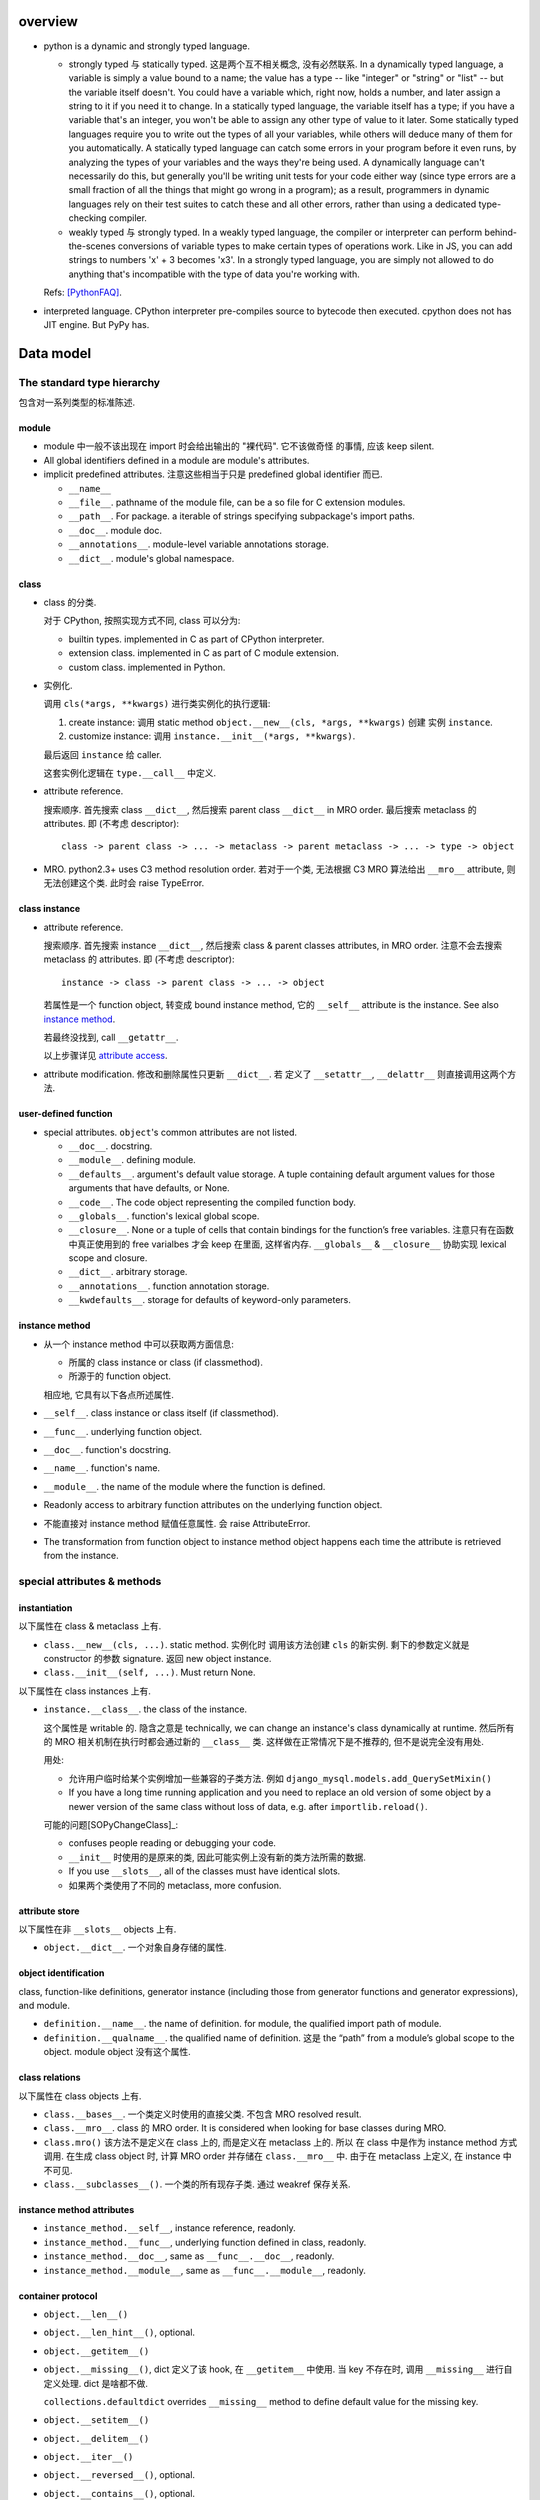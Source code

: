 overview
========
- python is a dynamic and strongly typed language.

  * strongly typed 与 statically typed. 这是两个互不相关概念, 没有必然联系.
    In a dynamically typed language, a variable is simply a value bound to a
    name; the value has a type -- like "integer" or "string" or "list" -- but
    the variable itself doesn't. You could have a variable which, right now,
    holds a number, and later assign a string to it if you need it to change.
    In a statically typed language, the variable itself has a type; if you have
    a variable that's an integer, you won't be able to assign any other type of
    value to it later. Some statically typed languages require you to write out
    the types of all your variables, while others will deduce many of them for
    you automatically. A statically typed language can catch some errors in
    your program before it even runs, by analyzing the types of your variables
    and the ways they're being used. A dynamically language can't necessarily
    do this, but generally you'll be writing unit tests for your code either
    way (since type errors are a small fraction of all the things that might go
    wrong in a program); as a result, programmers in dynamic languages rely on
    their test suites to catch these and all other errors, rather than using a
    dedicated type-checking compiler.

  * weakly typed 与 strongly typed. In a weakly typed language, the compiler or
    interpreter can perform behind-the-scenes conversions of variable types to
    make certain types of operations work. Like in JS, you can add strings to
    numbers 'x' + 3 becomes 'x3'. In a strongly typed language, you are simply
    not allowed to do anything that's incompatible with the type of data you're
    working with.

  Refs: [PythonFAQ]_.

- interpreted language. CPython interpreter pre-compiles source to bytecode
  then executed. cpython does not has JIT engine. But PyPy has.

Data model
==========

The standard type hierarchy
---------------------------
包含对一系列类型的标准陈述.

module
^^^^^^

- module 中一般不该出现在 import 时会给出输出的 "裸代码". 它不该做奇怪
  的事情, 应该 keep silent.

- All global identifiers defined in a module are module's attributes.

- implicit predefined attributes. 注意这些相当于只是 predefined global
  identifier 而已.

  * ``__name__``

  * ``__file__``. pathname of the module file, can be a so file for C
    extension modules.

  * ``__path__``. For package. a iterable of strings specifying subpackage's
    import paths.

  * ``__doc__``. module doc.

  * ``__annotations__``. module-level variable annotations storage.

  * ``__dict__``. module's global namespace.

class
^^^^^
- class 的分类.
  
  对于 CPython, 按照实现方式不同, class 可以分为:

  * builtin types. implemented in C as part of CPython interpreter.

  * extension class. implemented in C as part of C module extension.

  * custom class. implemented in Python.

- 实例化.

  调用 ``cls(*args, **kwargs)`` 进行类实例化的执行逻辑:

  1. create instance:
     调用 static method ``object.__new__(cls, *args, **kwargs)`` 创建
     实例 ``instance``.

  2. customize instance:
     调用 ``instance.__init__(*args, **kwargs)``.

  最后返回 ``instance`` 给 caller.

  这套实例化逻辑在 ``type.__call__`` 中定义.

- attribute reference.

  搜索顺序. 首先搜索 class ``__dict__``, 然后搜索 parent class ``__dict__``
  in MRO order. 最后搜索 metaclass 的 attributes.
  即 (不考虑 descriptor)::

    class -> parent class -> ... -> metaclass -> parent metaclass -> ... -> type -> object

- MRO. python2.3+ uses C3 method resolution order. 若对于一个类, 无法根据 C3 MRO
  算法给出 ``__mro__`` attribute, 则无法创建这个类. 此时会 raise TypeError.

class instance
^^^^^^^^^^^^^^

* attribute reference.
  
  搜索顺序. 首先搜索 instance ``__dict__``, 然后搜索 class & parent
  classes attributes, in MRO order. 注意不会去搜索 metaclass 的 attributes.
  即 (不考虑 descriptor)::

    instance -> class -> parent class -> ... -> object

  若属性是一个 function object, 转变成 bound instance method, 它的
  ``__self__`` attribute is the instance. See also `instance method`_.

  若最终没找到, call ``__getattr__``.

  以上步骤详见 `attribute access`_.

* attribute modification. 修改和删除属性只更新 ``__dict__``. 若
  定义了 ``__setattr__``, ``__delattr__`` 则直接调用这两个方法.

user-defined function
^^^^^^^^^^^^^^^^^^^^^

- special attributes. ``object``'s common attributes are not listed.

  * ``__doc__``. docstring.

  * ``__module__``. defining module.

  * ``__defaults__``. argument's default value storage. A tuple containing
    default argument values for those arguments that have defaults, or None.

  * ``__code__``. The code object representing the compiled function body.

  * ``__globals__``. function's lexical global scope.

  * ``__closure__``. None or a tuple of cells that contain bindings for the
    function’s free variables. 注意只有在函数中真正使用到的 free varialbes
    才会 keep 在里面, 这样省内存. ``__globals__`` & ``__closure__`` 协助实现
    lexical scope and closure.

  * ``__dict__``. arbitrary storage.

  * ``__annotations__``. function annotation storage.

  * ``__kwdefaults__``. storage for defaults of keyword-only parameters.

instance method
^^^^^^^^^^^^^^^
- 从一个 instance method 中可以获取两方面信息:

  * 所属的 class instance or class (if classmethod).

  * 所源于的 function object.

  相应地, 它具有以下各点所述属性.

- ``__self__``. class instance or class itself (if classmethod).

- ``__func__``. underlying function object.

- ``__doc__``. function's docstring.

- ``__name__``. function's name.

- ``__module__``. the name of the module where the function is defined.

- Readonly access to arbitrary function attributes on the underlying function
  object.

- 不能直接对 instance method 赋值任意属性. 会 raise AttributeError.

- The transformation from function object to instance method object happens
  each time the attribute is retrieved from the instance.

special attributes & methods
----------------------------

instantiation
^^^^^^^^^^^^^
以下属性在 class & metaclass 上有.

- ``class.__new__(cls, ...)``. static method. 实例化时
  调用该方法创建 ``cls`` 的新实例. 剩下的参数定义就是 constructor 的参数
  signature. 返回 new object instance.

- ``class.__init__(self, ...)``. Must return None.

以下属性在 class instances 上有.

- ``instance.__class__``. the class of the instance.
  
  这个属性是 writable 的. 隐含之意是 technically, we can change an instance's
  class dynamically at runtime. 然后所有的 MRO 相关机制在执行时都会通过新的
  ``__class__`` 类. 这样做在正常情况下是不推荐的, 但不是说完全没有用处.

  用处:

  * 允许用户临时给某个实例增加一些兼容的子类方法. 例如
    ``django_mysql.models.add_QuerySetMixin()``

  * If you have a long time running application and you need to replace an old
    version of some object by a newer version of the same class without loss of
    data, e.g. after ``importlib.reload()``.

  可能的问题[SOPyChangeClass]_:

  * confuses people reading or debugging your code.

  * ``__init__`` 时使用的是原来的类, 因此可能实例上没有新的类方法所需的数据.

  * If you use ``__slots__``, all of the classes must have identical slots.

  * 如果两个类使用了不同的 metaclass, more confusion.


attribute store
^^^^^^^^^^^^^^^
以下属性在非 ``__slots__`` objects 上有.

- ``object.__dict__``. 一个对象自身存储的属性.

object identification
^^^^^^^^^^^^^^^^^^^^^

class, function-like definitions, generator instance (including those from
generator functions and generator expressions), and module.

- ``definition.__name__``. the name of definition. for module, the qualified
  import path of module.

- ``definition.__qualname__``. the qualified name of definition.
  这是 the “path” from a module’s global scope to the object. module object
  没有这个属性.

class relations
^^^^^^^^^^^^^^^
以下属性在 class objects 上有.

- ``class.__bases__``. 一个类定义时使用的直接父类. 不包含 MRO resolved result.

- ``class.__mro__``. class 的 MRO order. It is considered when looking for base
  classes during MRO.

- ``class.mro()`` 该方法不是定义在 class 上的, 而是定义在 metaclass 上的. 所以
  在 class 中是作为 instance method 方式调用. 在生成 class object 时, 计算
  MRO order 并存储在 ``class.__mro__`` 中. 由于在 metaclass 上定义, 在 instance
  中不可见.

- ``class.__subclasses__()``. 一个类的所有现存子类. 通过 weakref 保存关系.

instance method attributes
^^^^^^^^^^^^^^^^^^^^^^^^^^

- ``instance_method.__self__``, instance reference, readonly.

- ``instance_method.__func__``, underlying function defined in class, readonly.

- ``instance_method.__doc__``, same as ``__func__.__doc__``, readonly.

- ``instance_method.__module__``, same as ``__func__.__module__``, readonly.

container protocol
^^^^^^^^^^^^^^^^^^

- ``object.__len__()``

- ``object.__len_hint__()``, optional.

- ``object.__getitem__()``

- ``object.__missing__()``, dict 定义了该 hook, 在 ``__getitem__`` 中使用.
  当 key 不存在时, 调用 ``__missing__`` 进行自定义处理. dict 是啥都不做.

  ``collections.defaultdict`` overrides ``__missing__`` method to define
  default value for the missing key.

- ``object.__setitem__()``

- ``object.__delitem__()``

- ``object.__iter__()``

- ``object.__reversed__()``, optional.

- ``object.__contains__()``, optional.

make it callable
^^^^^^^^^^^^^^^^

- ``object.__call__(self, ...)``. make an object callable. Anything that
  is supposed to be callable needs to define this method.

attribute access
^^^^^^^^^^^^^^^^

- ``object.__getattribute__(self, name)``. 负责一个对象上的所有属性访问.
  In order to avoid infinite recursion in this method, its implementation
  should always call the base class method with the same name to access any
  attributes it needs.

  ``object`` base class 实现了基础的 ``__getattribute__``, 即默认情况下, 所有
  ``instance.attr`` 使用以下属性访问逻辑:

  1. 尝试 data descriptor. 若有, 调用::

       descriptor.__get__(self, instance, type(instance))

  2. 尝试 instance attribute (``__dict__``). 若有, 直接返回.

  3. 尝试 non-data descriptor 和 class attribute. 若存在, 
      
     * 对于 non-data descriptor, 调用::

         descriptor.__get__(self, instance, type(instance))

       注意 class 中定义的函数本质上就是 non-data descriptor. 访问 method
       function 时 ``__get__`` 给出一个 bound method.

     * 对于 class attribute, 直接返回.

  4. 若以上全败, 调用 ``__getattr__``. 对这一点应用的一个例子是
     ``pymongo.MongoClient``.

  5. raise AttributeError.

  ``type.__getattribute__`` 适用于所有 ``class.attr`` 的访问. 它在此基础上,
  对第二步做了修改:

  2. 尝试 instance (此时是 class object) 以及它的所有基类的 ``__dict__``. 若有,
     且是 descriptor, 调用::

       descriptor.__get__(self, None, class)

     若不是 descriptor, 直接返回.

  ``super.__getattribute__`` 对 super object 的属性访问也不同于 object 基类的实现.
  它实现了 super object 的属性访问逻辑, 对于 ``super(B, type_or_object_or_none)``

  1. 从 ``B.__mro__`` B 后面一个类开始, 尝试 descriptor 和 class attribute.
     若是 descriptor, 调用::

       descriptor.__get__(type_or_object_or_none, B)

     若不是 descriptor, 直接返回.

  由于 ``__getattribute__`` 完全决定属性访问, 并且具有以上复杂的逻辑, 所以
  subclass/submetaclass 一般不该完全自定义该方法, 而是在调用父类的方法基础上
  进行适当的自定义.

stringify and formating
^^^^^^^^^^^^^^^^^^^^^^^

- ``object.__str__``

- ``object.__bytes__``

- ``object.__repr__``

- ``object.__format__(self, format_spec)``. used by ``format()``, ``str.format()``
  formatted string literal. 当 object 作为被 format 的对象时使用. `format_spec`
  是与该对象对应的 ``{:spec}`` 部分. 该方法根据 format spec 进行格式化, 输出恰当
  的 string 形式. most classes will either delegate formatting to one of the
  built-in types, or use a similar formatting option syntax.

  object 的默认 ``__format__`` 实现只接受 ``""``, 并输出 ``__str__`` 形式.
  对任何 non-empty string, raise TypeError.

context manager protocol
------------------------
A context manager manages some "context". They usually do some setup work
before code entering its enclosed cotext; then do some cleanup work after
code exiting from the context.

使用 context manager 的意义在于省事. 它自动保证所需资源和环境等的获取和释放,
而不用在业务逻辑代码周围添加 explict ``try...finally`` block 等. 使得代码更
清晰.

context manager 和 decorator 的关系和区别.

* context manager 适用于当我们需要把某一操作置于一个特定的 context 下, 并封装有
  方便的建立 context 和消除 context 的操作. 注意重点是操作, context manager
  只是一个方便的工具, 为这个操作提供 context 服务.

* decorator 比 context manager 涵盖的范围宽泛许多. 它 decorate 下面的操作 (class/
  function), 而这种含义的附加和修改不局限于 "prepare-cleanup" 的 context manager
  使用场景, 而是任何的含义附加以及操纵. 简单的可以是 `classmethod` 等基本的含义
  微调, 复杂的可以是将一定的操作 attach 至某个更大的完整的框架, 例如 `Flask.route`,
  `unittest.skipIf`.

``contextlib`` 提供了很多有助于利用 context manager 的工具. See also:
`contextlib <contextlib.rst>`_.

API
^^^
- ``object.__enter__(self)``. 在 ``with obj [as a]:`` statement 中, 进入
  context 时, call ``obj.__enter__`` to setup context. 若 ``as a`` clause
  is present, ``__enter__()``'s return value is assigned to it, whatever it is.

- ``object.__exit__(self, exc_type, exc_value, exc_tb)``.
  退出 context 时, call ``__exit__`` to cleanup context. If exception is raised
  in the context, its info will be passed in as arguments, otherwise they're
  None.
  
  该方法的返回值决定 cpython 是否会 suppress exception. Truthy value
  means to suppress, falsy value otherwise. 因此 cleanup 逻辑说了算.
  建议返回值只使用 True/False/None (implicitly).
  (一般情况下 cleanup logic 没有 suppress 的意愿, 而是直接写上 cleanup 逻辑,
  这样返回的是 None. 这是很自然的方式.)

  Exceptions that occur during execution of this method will replace any
  exception that occurred in the context.

  The exception passed in should never be reraised explicitly, it's caller's
  responsibility.

common context managers
^^^^^^^^^^^^^^^^^^^^^^^
- io objects, file-like objects, auto-close on finish, like ``TextIOWrapper``.

- lock objects. automatic acquiring/releasing lock.

- connection objects. auto-close on finish, like ``pymongo.MongoClient``.
  auto-commit on finish. like ``MySQLdb.connections.Connection``.

descriptor protocol
-------------------
Descriptors are a powerful, general purpose protocol. They are the mechanism
behind properties, methods, static methods, class methods, and super(). They
are used throughout Python itself to implement the new style classes introduced
in version 2.2. Descriptors simplify the underlying C-code and offer a flexible
set of new tools for everyday Python programs.

一个 descriptor 实例作为类的成员时, 才能发挥它的作用. 当通过不同的方式 (从 owner
class 访问, 从 instance of owner class 访问, 直接访问), 进行不同的操作 (get, set,
delete) 时, 表现为不同的行为.

descriptor 的这种设计, 让它非常适合封装具有适应性的逻辑, 即以不同的方式访问, 执行
不同的逻辑.

the mechanism for descriptors is embedded in the ``__getattribute__()`` methods
for ``object``, ``type``, and ``super()``.

descriptor class definition
^^^^^^^^^^^^^^^^^^^^^^^^^^^

- ``descriptor.__get__(self, instance, owner)``. ``obj.descr`` 获取时调用.
  当 obj 为 instance of owner class 时, ``instance = obj``, ``owner = type(obj)``;
  当 obj 为 owner class 时, ``instance = None``, ``owner = obj``.

- ``descriptor.__set__(self, instance, value)``. ``obj.descr = ...`` 赋值时
  调用. 对 descriptor 赋值只能在 instance of owner class 中生效.

- ``descriptor.__delete__(self, instance)``. ``del obj.descr`` 删除时调用.
  删除 descriptor 只能在 instance of owner class 中生效.

定义以上任意方法, 则 class 成为 descriptor.

分类和调用优先级
^^^^^^^^^^^^^^^^
- data descriptor: 定义 ``__get__`` 和 ``__set__``. 若定义 readonly descriptor,
  让 ``__set__`` raise AttributeError 即可.
  
- non-data descriptor: 只定义 ``__get__``.

typical use cases
^^^^^^^^^^^^^^^^^

- property: properties are data descriptors.

- function: all functions are non-data descriptors which return bound methods
  when they are invoked from an object.

  bound method 是在 instance 上访问时才从 ``__get__`` 中生成的. 每次访问都会
  生成一个全新的 bound method 实例 (内存地址不同). 在它上面添加了 ``__self__``
  ``__func__`` ``__class__`` 等属性.

- static method, class method.

class creation
--------------
- class definition block 与动态使用 ``metaclass(name, bases, namespace)``
  创建 class 本质相同.

  .. code:: python

    class A:

        x = 1

        def a(self):
            pass

    A = type("A", (object,), {'x': 1, 'a': a})

- 默认的 metaclass 是 ``type()``.

class creation procedure
^^^^^^^^^^^^^^^^^^^^^^^^
- 确定 metaclass.
  The appropriate metaclass for a class definition is determined as follows:

  * if no bases and no explicit metaclass are given, then type() is used

  * if an explicit metaclass is given and it is not an instance of type(),
    then it is used directly as the metaclass

  * if an instance of type() is given as the explicit metaclass, or bases
    are defined, then the most derived metaclass is used

  The most derived metaclass is selected from the explicitly specified metaclass
  (if any) and the metaclasses (i.e. type(cls)) of all specified base classes.
  **The most derived metaclass is one which is a subtype of all of these candidate
  metaclasses. If none of the candidate metaclasses meets that criterion, then
  the class definition will fail with TypeError.**

  例如, 以下代码会失败:

  .. code:: python

    class MetaA(type): pass
    class MetaB(type): pass

    class A(metaclass=MetaA): pass
    class B(metaclass=MetaB): pass

    class C(A, B): pass # TypeError!!!!!

  创建并使用 MetaA 和 MetaB 的共同子类 MetaC 则可以解决这个问题:

  .. code:: python

    class MetaC(MetaA, MetaB): pass

    class C(A, B, metaclass=MetaC): pass

- 调用 ``metaclass.__prepare__`` class method 准备 class namespace (pre-populate
  it), 返回 namespace.

- Execute class body in the created namespace.

- 执行 ``name = metaclass(name, bases, namespace, **kwargs)`` 创建 class object.
  这实际上就是按照正常的实例化流程进行 (metaclass 仍然是 object 的子类, 遵从
  实例化步骤). 调用:

  * ``metaclass.__new__``, 创建 class object.

  * ``cls.__init__`` (instance method, 此时 instance 为 class), customize class
    object.

  若任意 method 中包含 ``super``, 过程中创建 implicit ``__class__`` reference,
  指向创建的 class object. 这用于 argumentless ``super()``.

metaclass
^^^^^^^^^
指定自定义的 metaclass. 定义 class 时, 在 definition line 中, 使用
``metaclass`` keyword argument 指定 metaclass, 其他 kwargs 则传入
后续一系列流程中.

metaclass 和 class 的关系与 class 和 instance 的关系是类似的.

在 metaclass 定义中, 它的 instance 就是 class, 因此, metaclass 的
instance method 定义第一个参数是 ``cls``, class method 的第一个
参数是 ``metaclass``.

注意 metaclass 仍然是 object 的子类. 遵从一般的逻辑.

methods.

- ``metaclass.__prepare__(metaclass, name, bases, **kwargs)``.
  这是一个 class method. 定义时需要使用 classmethod decorator.
  在上述的 prepare class body namespace 步骤中调用, 返回一个准备好的
  namespace. 返回的应该是一个 MutableMapping instance, e.g. dict,
  OrderedDict. By default, class namespace is initialised as an empty ordered
  mapping.

  注意这个 classmethod 是在调用 ``name = metaclass(...)`` 之前执行的, 其输出
  作为 ``metaclass()`` call 中的 namespace 参数值. 因此, ``__prepare__``
  应定义在 ``__new__`` 的前面.

- ``metaclass.__new__(metaclass, name, bases, namespace, **kwargs)``. 
  本质上是 override ``object.__new__`` classmethod. 不同的是, 在 metaclass
  语境下, 第一个参数是现在变成了 metaclass. 后面三个 positionals 形式和意义
  是固定的. 使用 ``metaclass(...)`` 手动提供或使用 class definition statement
  由解释器自动添加. kwargs 是在 class definition line 上指定的.

Expressions
===========

Atoms
-----

- General comprehension syntax. list, set, dict's comprehension and generator
  expression use a common inline for-loop (with filtering) syntax.

  scope rule. 与一般的 for loop 不同, comprehension 中的 loop variable is scoped
  inside the expression itself, whereas for loop does not build a scope (python
  does not have block scope).

tuple, list, set, dict's display
^^^^^^^^^^^^^^^^^^^^^^^^^^^^^^^^

literal display form
""""""""""""""""""""
- tuple, list, set use a common display form: a list of ``star_item``::

    starred_list  ::=  starred_item ( "," starred_item )* [","]

  * each ``stared_item`` is an expression or an iterable unpacking
    operation.

  * iterable unpacking: The iterable is expanded into a sequence of items,
    which are included in the new tuple, list, or set, at the site of the
    unpacking.

  * The trailing comma is only required when creating a tuple singleton.

  examples::

    (1,)
    {*(1,2,3), 3, 4, *{"a":1, "b":2}, 5, 6,}

- dict display form: a list of ``key_datum``::

    key_datum_list  ::=  key_datum ("," key_datum)* [","]

  * each ``key_datum`` is a ``key: value`` pair, or a mapping unpacking.

  * mapping unpacking: The mapping's key-value pairs are expanded and
    added to the new dict.

  examples::

    {}
    {"a":1, **dict(a=1, b=2), "c": 3, **OrderedDict(c=3, d=4),}

comprehension form
""""""""""""""""""

generator expression
^^^^^^^^^^^^^^^^^^^^
- comprehension.

Primaries
---------

Subscriptions & slicing
^^^^^^^^^^^^^^^^^^^^^^^

- subscription
  
  BNF::

    subscription ::= primary "[" expression_list "]"

- slicing
  
  BNF::

    slicing      ::=  primary "[" slice_list "]"
    slice_list   ::=  slice_item ("," slice_item)* [","]
    slice_item   ::=  expression | proper_slice
    proper_slice ::=  [lower_bound] ":" [upper_bound] [ ":" [stride] ]
    lower_bound  ::=  expression
    upper_bound  ::=  expression
    stride       ::=  expression
  
  这是最一般化最广义的 slicing expression 定义. 它是 subscription 的
  generalization. 即: 在 slicing syntax 中, 当 slice_list 中 的每一项 slice_item
  都不包含 proper_slice 的时候, 就是 subscription. 用人话 说, 就是当 ``[a,b,c]``
  中没有 ``:`` 出现时, 就认为是 subscription, 否则就是 slicing.

  当 slice_list 中包含 ``,`` 时, key 是 tuple.
  当 slice_list 中包含 proper_slice 时, proper_slice 部分转化为 slice object.

  e.g.::

    p[1,2,] => p[(1,2)]
    p[1,2:,] => p[(1, slice(2, None, None))]
    p[::2] => p[slice(None, None, 2)]

slicing (包含 subscription) 是通过 ``__getitem__`` 实现.

Statements
==========

assignment statements
---------------------
以下 DNF 有所简化.

::

  assignment_stmt ::= (target_list "=")+ expression_list
  target_list ::= target ("," target)* [","]
  target ::= identifier
             | "(" [target_list] ")"
             | "[" [target_list] "]"
             | attributeref
             | subscription
             | slicing
             | "*" target

about target list
^^^^^^^^^^^^^^^^^
- An assignment statement evaluates the expression list and and assigns the
  single resulting object to each of the target lists, from left to right.

- 一个 assignment 如何去给 LHS 赋值, 取决于 LHS 的形式.

  * 当 LHS 是一个 target list, 则需要对 RHS 进行 iterable unpacking.

  * 当 LHS 是一个 single target, 则 RHS 是整体赋值给 LHS.

- 注意到 DNF 中, target list 是递归定义的. 以下详述 target list 的可能形式.

  * target list 可以是 surrounded by ``()``, ``[]`` 或者裸的.  但是注意, ``()``
    中包含单个 target 时, 服从 tuple 的书写规则.  即 ``(x) = [1]`` 不会认为是
    target list, ``()`` 是括号, 自动去掉. 该赋值 LHS 是单层的 single target.
    ``(x,) = [1]`` 才是 target list, 对 RHS unpacking.

  * target list 可以是单层或多层的. 对于多层的, 则自然需要 ``()`` or ``[]``
    进行界限划分.

  * 对某一层, 最多只能有一个 ``*target`` 形式的 target.
    (否则无法确定性地分配剩余元素.) 该 target 可以出现在该层的任意位置.

  * 对于某一层, RHS unpacking 后的元素个数必须大于等于 target list 中除了
    starred target 以外的 target 个数. 若没有多余的元素可分配, starred target
    分配到的元素列表为空.

  * ``*target`` starred target 本身仍可以是一个下一层的 target list.

  * 赋值时, 除了 starred target 之外, 对于每一层的一个 target, 对应于 RHS
    相应的层 unpacking 后的一个元素, 无论这个 target 本身是否又是一个下一层的
    target list. 即使是下一层的 target list, 在本层也只对应于一个元素.

  * 对于 starred target, 接受本层的所有剩余的无法分配的元素.

  * 注意理论上 ``()`` ``[]`` 里面的 target list 可以为空, 此时在 RHS
    的对应位置上元素进行 unpacking 后结果也要为空.::

      () = []
      a, () = 1, ()

- 神经病示例.

  .. code:: python

    a, b, *(c, *[d, *(e, *f), g], h), i, j, (), l = *range(20), [], 20
    a, b, *(c, *[d, *(e, *()), f], g), h, i, (), j = *range(9), [], 9

about attributeref
^^^^^^^^^^^^^^^^^^
- If a target is attributeref, LHS 一定是对 instance attribute 的 set 操作,
  右侧则可以是对 class or instance attribute 的 get 操作.::

    class Cls:
        x = 3
    inst = Cls()
    inst.x = inst.x + 1   # writes inst.x as 4 leaving Cls.x as 3

about slicing
^^^^^^^^^^^^^
- If a target is a slicing, (for builtin sequence types) the assigned object
  should also be a sequence object. Then the sequence object is asked to
  replace the slice with the items of the assigned sequence. The length of the
  slice may be different from the length of the assigned sequence, thus
  changing the length of the target sequence, if the target sequence allows it.

about evaluation order
^^^^^^^^^^^^^^^^^^^^^^
- LHS & RHS 的运算顺序: RHS 部分先计算完毕, 然后对 LHS target list 进行赋值.

  因此, 以下是成立的::

    a, b = b, a # swap a and b

- LHS target list 的运算顺序: target list 中, 各 targets 按从左至右的顺序赋值.

  例如::

    x = [1, 0]
    i = 0
    i, x[i] = x[i], i
    print(x) # [1, 0]
    
import statement
----------------

with statement
--------------
::

  with expression [as target] [, expression [as target]]+ : suite

注意若 expression 生成的 context manager 仅仅是为了 setup/cleanup context,
并无 binding 需要, 没必要使用 binding to ``as`` target. 这也为一些情况下,
context manager 的重用提供支持. 例如 RDBMS connection object 可以多次
BEGIN/COMMIT/ROLLBACK.

exception handling
------------------

raise statement
^^^^^^^^^^^^^^^
::

  raise [<exception> [from <original-exc>|None]]

- Exception's context. When raising an exception in an ``except`` or
  ``finally`` clause ``__context__`` is automatically set to the last exception
  caught.

- Exception's cause. When raising a new exception in an ``except`` or
  ``finally`` clause, an exception that caused the raising exception can be
  supplied by ``from exc`` syntax. The causing exception will be set as
  ``__cause__`` attribute of raising exception, and ``__suppress_context__``
  will be set to True automatically.

- When exception is just instantiated, its ``__traceback__``, ``__cause__``,
  ``__context__`` 还都是 None (因为在实例化处本来就没有这些). 只有 raise 之后,
  解释器才会根据执行环境设置这三个属性.

- When traceback is printed,

  * ``__cause__`` is shown when it's not None, with indication::
   
      During handling of the above exception, another exception occurred.

  * ``__context__`` is shown if ``__cause__`` is not None. Otherwise it's shown
    with indication::

      The above exception was the direct cause of the following exception.

  * ``raise ... from None`` can be used to suppress context exception.
    
  * In other words, 如果有 cause, 不会显示 context; 如果没有 cause
    但是有 context, 会显示 context.

  * the exception itself is always shown after any chained exceptions are
    printed.

try statement
^^^^^^^^^^^^^

- A bare except clause matches ``BaseException``::

    try:
        pass
    except:
        pass
    # equivalent to
    try:
        pass
    except BaseException:
        pass
 
  which is a very bad practice.

- 何时该创建各种 exception class 并在出错时 raise 出来, 何时该只返回操作的
  true/false 结果?

  如果是错误、异常情况, 则 raise exception;
  如果是对命题是否成立的条件判断, 则给出 boolean result.

  两者是不同的情况. 然而, 两个情况可能存在相互嵌套. 例如, 通过条件判断是否通过来决定
  是否 raise exception; 通过是否 raise exception 来决定条件判断是否通过.

function definitions
--------------------

- 避免使用递归逻辑. 这是因为 Python 中没有对 tail recursion 进行优化. 所以递归调用
  都是实实在在地叠加 stack. 如果可能递归次数很多, 很快会触及 ``sys.getrecursionlimit()``
  的上限, 导致 ``RecursionError``.
   
  解决办法:
  
  * 将递归逻辑转变成循环逻辑来实现.

  * 使用一个修改的 Y combinator 将递归算法转变成非递归算法[SOPyRecur]_, 将运算结果以
    函数返回, 再循环 unwrap 每层函数. See also tco module[TCO]_.


class definitions
-----------------

- 什么时候应该规定使用 factory function 来获取类实例, 什么时候不需要这层封装
  只简单地对类进行实例化就行?

  factory function 相对于类的 constructor, 其根本特点是可以对返回实例的逻辑进行
  自定义, 而 constructor 简单地每次调用生成一个新实例. 例如, 使用 factory function
  可以做到:

  * 条件性生成新实例, 例如依据 identifier 存储实例, match 时只返回原来生成的实例.

    何时需要考虑条件性生成新实例呢? 当实例应该具有某种全局存在性质, 而不是某个
    其他类的实例的属性, 或者局限于某个范围. 例如 Logger 就应该是全局的, 不属于某个
    类, 对于一个 module 而言应该唯一, 因此以 module.__name__ 作为标识符来条件性
    生成新实例. 相应地, 数据库连接等 client object (例如 MongoClient) 往往不需要
    全局存在, 而是作为某个其他类对象的一部分, 在该类对象生成时创建连接状态, 析构
    时消除状态.

  * 需要对实例进行额外的修改, 且这些修改在逻辑上不是该类的一部分.

assertion statement
-------------------
::

  assert expression1[, expression2]

- 用于任何需要进行中断式声明判断的情况, 而不是正常程序逻辑的条件判断. 例如,

  * 单元测试.

  * debug code 部分.

- expression1 is used in boolean context (as test), expression2 if present is
  argument of ``AssertionError``.

- Assertions is run under normal interpreter invocation, and skipped if
  interpreter is run with optimization (``__debug__ == False``).

iterable and mapping unpacking
==============================

- builtin types 的 unpacking 似乎是直接访问内部存储的. 而不会访问 python-level
  的 iterable/mapping protocol 各个方法.

iteration, generation and asynchronous programming
==================================================

generator function
------------------

- Generator function 的重要意义在于两点:
  
  * 简化对 iterable protocol 的实现流程. 手动构建 iterable 需要处理:
  
    - 构建含 ``__iter__`` 方法的 iterable 类
     
    - 构建包含 ``__next__`` 方法的 iterator 返回值
     
    - 手动维持 iterator 内部状态.

    这些麻烦通过 generator function (yield) & interpreter magic 可以方便地解决.

    注意, generator function is not inherently more CPU/memory efficient than
    manually defined iterables, when generating a large sequence of values.
    无论是 generator 还是 iterator, 写好了都可以高效, 也都可以低效.

  * 为基于 async/await 的单线程异步编程范式提供基础. (注意 generator or async/await
    等高级语言机制并不是实现单线程异步的必要条件, 但是会很方便, 通过 event 机制同样
    可以做到.)

- 基于 generator function + promises 已经可以实现比较方便的单线程异步编程, 但
  async/await 将它升华成了语言 builtin 的一种范式. 通过提供语言层的基础性支持,
  无需手动实现 所需机制, 从而更统一 (所有人用一样的实现) 更高效 (在解释器中去优化,
  在 C/C++ 层优化).

generator
---------
- generator workflow.
  
  When generator function is called, a generator iterator is generated. 这个
  iterator 封装了 generator function body 编译后的等价逻辑.

  generator 的抽象执行逻辑:
  
  * 调用 ``__next__``, ``send()``, ``throw()`` 等方法, generator 开始执行.

  * 到 yield 后, 返回至 caller, 并给出 yield 值.

  * caller 再次调用上述控制方法, 进入 generator context, 从 yield 处继续执行.

  * generator function 结束时, raise ``StopIteration(<retval>)``, 结束 generator
    执行.

  这种 execution context 和控制权的交替执行, 是逻辑上的描述. 在内存中并不存在一个保留的
  generator function stack, 也不能让执行流在两个 stack 之间交替. 它本质上是解释器根据
  编译 generator function body 结构, 生成了一个等价的 iterator, 它来维持 generator 的
  内部状态.

- A generator object is both an iterator and iterable.
  Its ``__iter__`` method simply returns itself.

async, await
------------
- async/await 机制提供了 builtin 的完整的单线程异步编程的解决方案. 避免了通过 generator
  + promises, 甚至是更基础的机制 (e.g., event + callback) 去手动实现单线程异步所缺失的部分.

built-in exception hierarchy
============================
::

  BaseException
   +-- SystemExit
   +-- KeyboardInterrupt
   +-- GeneratorExit
   +-- Exception
        +-- StopIteration
        +-- StopAsyncIteration
        +-- ArithmeticError
        |    +-- FloatingPointError
        |    +-- OverflowError
        |    +-- ZeroDivisionError
        +-- AssertionError
        +-- AttributeError
        +-- BufferError
        +-- EOFError
        +-- ImportError
        |    +-- ModuleNotFoundError
        +-- LookupError
        |    +-- IndexError
        |    +-- KeyError
        +-- MemoryError
        +-- NameError
        |    +-- UnboundLocalError
        +-- OSError
        |    +-- BlockingIOError
        |    +-- ChildProcessError
        |    +-- ConnectionError
        |    |    +-- BrokenPipeError
        |    |    +-- ConnectionAbortedError
        |    |    +-- ConnectionRefusedError
        |    |    +-- ConnectionResetError
        |    +-- FileExistsError
        |    +-- FileNotFoundError
        |    +-- InterruptedError
        |    +-- IsADirectoryError
        |    +-- NotADirectoryError
        |    +-- PermissionError
        |    +-- ProcessLookupError
        |    +-- TimeoutError
        +-- ReferenceError
        +-- RuntimeError
        |    +-- NotImplementedError
        |    +-- RecursionError
        +-- SyntaxError
        |    +-- IndentationError
        |         +-- TabError
        +-- SystemError
        +-- TypeError
        +-- ValueError
        |    +-- UnicodeError
        |         +-- UnicodeDecodeError
        |         +-- UnicodeEncodeError
        |         +-- UnicodeTranslateError
        +-- Warning
             +-- DeprecationWarning
             +-- PendingDeprecationWarning
             +-- RuntimeWarning
             +-- SyntaxWarning
             +-- UserWarning
             +-- FutureWarning
             +-- ImportWarning
             +-- UnicodeWarning
             +-- BytesWarning
             +-- ResourceWarning

BaseException
-------------

attributes.

- ``args``. constructor arguments.

methods.

- ``with_traceback(tb)``. raise exception with new ``__traceback__``.

- ``__str__()``. By default, exception's string form is ``repr()`` of
  its ``args`` attribute.

LookupError
-----------
- When both IndexError and KeyError are expected, LookupError should be used
  instead.

ImportError
-----------
- 包含两种情况:

  * a module can not be loaded.
    
    - For a more specific error where a module can not be found,
      ModuleNotFoundError subclass is raised.

  * a name in a module can not be loaded.

OSError
-------
For a syscall returning a system-related error.

constructor:

- ``OSError(errno, strerror, [filename [, winerror [, filename2]]])``.
  The constructor often actually returns a subclass of OSError, depending on
  ``errno``. This behavior is not inherited by subclasses.

attributes.

- ``errno``. C errno.

- ``strerror``. C strerror().

- ``filename``, ``filename2``. For exceptions that involve a file system path.
  For functions that involves two paths, ``filename2`` is set, like
  ``os.rename``.

Warning
-------
Warnings are all exceptions.

builtin functions
=================
注意很多 builtin function 本质上应该看作是该 class 的 constructor.

iteration
---------

- ``enumerate()``, enumerate object constructor. ``start=`` 设置第一项的序号值.

number
------

- ``float()``, float object constructor. 输入是 number, string 或 object.

  对于 string:
  可以包含 leading or trailing whitespace chars;
  可以包含 +/- sign;
  值的部分可以是 ``infinity|inf|nan`` (case-insensitive), 对应正负无穷和 NaN.

  对于 object, ``object.__float__`` method is called.

  无参数时返回 0.0.

scope
-----
- ``vars()``, return ``__dict__`` of any object.
  无参数时, 返回 local dictionary, 即当前 scope 中可以访问到的所有量. 等价于
  ``locals()``.

memory
------

- ``id()``. identity of object. 该值保证为整数, 且在 object 的生命周期中保持
  不变. 在 CPython 中, 用对象的内存地址作为 id. id 值用于 ``is`` operator
  的判断.

inheritance
-----------

- ``super([type[, object_or_type=None]])``. super object constructor.

  Return a proxy object that delegates attributes access to a parent or sibling
  class of type. 尽管一般用于获取 overrided method, 但必须清楚, super 的作用是
  将 ``getattr`` 的起点拉高到了 parent class 中, 所以 class attribute & method
  都可以获取.

  注意 super class 有自定义的 ``__getattribute__``, 决定属性行为.

  参数和意义:

  * 若两个参数都省略, ``super()`` 必须出现在 method definition 内部, 否则 raise
    RuntimeError. 此时, ``super()`` 相当于 ``super(__class__, <first-arg>)``.
    其中 ``__class__`` 是解释器在编译过程中加入的 implicit reference to lexically
    current class. ``<first-arg>`` 是函数的第一个参数, 即 self or cls (classmethod).

  * 若只有一个参数, 第二参数省略 (None), the super object is unbound. This is
    actually historical and **USELESS**.
    http://www.artima.com/weblogs/viewpost.jsp?thread=236278

  * 若第二个参数是 a subclass ``type2`` of ``type``. 此时, 访问
    ``super(type, type2).x`` 给出的是定义在父类中的 function ``x``, 或者说
    unbound method ``x``. 这可用于在子类 classmethod 中访问父类的相同 classmethod
    (此时 type2 也是 type). 若在 class definition 之外单独使用, 则只是给出 type
    的父类的 function 而已, type2 并无别的意义.

  * 若第二个参数是 a instance ``instance`` of ``type``. 此时,
    ``super(type, instance).x`` 给出的是 bound method ``x``, bound to
    ``instance``, i.e. ``self=instance``.

  一般情况下在类里面使用无参形式 ``super()`` 访问父类成员. 两个参数形式的一个
  用处是明确指定 MRO 的起点, 例如要绕过 parent class 去访问 grandparent 的成员.
  (但也许这是一个信号: 应该抽象出一个共同的基类, 再分别继承后实现各自所需.)

builtin types
=============

text sequence type - str
------------------------

methods
^^^^^^^

- ``isidentifier()``. 检查字符串是否是合法的 python identifier.
  Use ``keyword.iskeyword()`` tests for reserved keywords.

- ``__mod__(arg)``. 字符串的 modulo operation 即 string formatting.
  See `docs <https://docs.python.org/3/library/stdtypes.html#printf-style-string-formatting>`_.
  对于 ``format % value``:

  * 对于 positional 形式, format 要求的参数必须与 value 部分提供的值一一对应.
    对于 keyword 形式, mapping object 的 keys 可以比 format 中多.

  * If format requires a single argument, values may be a single non-tuple
    object. Otherwise, values must be a tuple with exactly the number of items
    specified by the format string, or a single mapping object.

  * format specifier 形式:

    - ``%``

    - ``(key)`` optional

    - conversion flags: ``#0- +``. optional.

    - minimum field width. optional. can be ``*``.

    - precision. optional. ``.`` + precision number or ``*``.

    - length modifier. optional. ``hlL``, ignored by python.

    - conversion type. ``diouxXeEfFgGcrsa%``.

      * ``r``: ``repr()``

      * ``a``: ``ascii()``

- ``format()``.

  * DNF notation. see
    `docs <https://docs.python.org/3/library/string.html#format-string-syntax>`_.

  * literal ``{}`` ``{{}}``

  * field can be referenced by digit and key index. 对于顺序的 positionals,
    可以 omit digit. 然后可以进一步指定 ``.`` attribute 或 ``[]`` element.

    field name is not quoted.

  * 获取到的值可进一步通过 ``!rsa`` 转换, 以及 ``:`` 进行 formatting.

  * A ``format_spec`` field can also include one-level nested replacement
    fields within it.

    - ``format_spec`` 会传入要 format 的对象的 ``__format__`` method. 只有
      对象的类本身实现了 ``__format__`` method, 并对传入的 format spec 能
      识别, 才会输出 format result. 否则应 raise TypeError. 以下格式, 是
      ``str.__format__`` 识别的格式.

      注意如果 format spec 之前包含 ``!{r|s|a}`` 转换部分, 转换结果即字符串
      的 ``__format__`` method will be called with ``format_spec``, 而不是原
      object 的方法.

    - DNF::

        [[fill]align][sign][#][0][width][grouping_option][.precision][type]

    - fill can be any char.

    - align: ``<>=^``

    - sign: ``+ -``

    - ``0``. When no explicit alignment is given, preceding the width field by
      a zero ('0') character enables sign-aware zero-padding for numeric types.
      This is equivalent to a fill character of '0' with an alignment type of
      '='.

    - grouping: ``,_`` thousands separator.

    - type: ``sbcdoxXneEfFgGn%gg``.


string formattings
^^^^^^^^^^^^^^^^^^
python 中有 4 种 string interpolation 的方式:

- ``%`` printf-style formatting. 即 modulo operation.
  implemented in ``str.__mod__``.

- ``str.format()``.

- formatted string literals. ``f"..."``.

- Shell-like string template: ``string.Template``.

第一种最常见最简单, 但不如第二种方便;

第二种明显优点有 2 个, 1) 灵活方便, 功能丰富; 2) 使用 `__format__` protocol
可以自定义 format 逻辑, 实现多态性的封装 (duck typing), e.g., datetime.

第三种克服了第二种的 verbosity 问题, 并且增加灵活性可以执行 python 表达式.
所以, 对于 py3.6+, 应该用第三种, 之前的最好用第二种.

第四种仅用在特殊场合, 例如为了填充使用了 shell syntax 的模板, 或者为了与常见的
formatting 语法相区别.

set types - set, frozenset
--------------------------
- elements must be hashable.

- ``set`` is mutable, unhashable. ``frozenset`` is immutable and hashable.

operations
^^^^^^^^^^
the non-operator versions methods will accept any iterable as an argument.
In contrast, their operator based counterparts require their arguments to be
sets. 然而两种方式并没有效率上的区别, 因为虽然接受任何 iterable, 但是仍然
会在内部转换成 set 再进行比较.

set & frozenset instances can be mixed for binary operations. The returned
value is instance of first operand's type.

Common operations
""""""""""""""""""

- ``__len__()``, ``len()``.

- ``__contains__()``, ``in``.

- ``issubset()``, ``<=``. 注意 subset 判断是 ``<=`` 而不是 ``<``. 后者是
  subset proper, 严格子集.

- ``__lt__()``, ``<``. subset proper.

- ``issuperset()``, ``>=``

- ``__gt__()``, ``>``. superset proper.

- ``__eq__()``, ``=``. element-wise equality.

- ``isdisjoint()``.

- ``union()``, ``set | other | ...``

- ``intersection()``, ``set & other & ...``

- ``difference()``, ``set - other - ...``

- ``symmetric_difference()``, ``set ^ other``

- ``copy()``. shallow copy.

Set's mutable operations
""""""""""""""""""""""""

- ``update(*others)``, ``set |= other | ...``

- ``intersection_update(*others)``, ``set &= other & ...``

- ``difference_update(*others)``, ``set -= other | ...``

- ``symmetric_difference_update(other)``, ``set ^= other``

- ``add()``

- ``remove()``

- ``discard()``. remove if present.

- ``pop()``. pop arbitrarily.

- ``clear()``.

numeric types
-------------
- ``float`` type literal forms::

    NN.[NN]
    [0].NN
    # some exponential forms
    NN"e"NN
    NN"E"NN

  注意由于 ``NN.`` 是合法的 float number, digits 后面的第一个 ``.``
  会认为是 decimal point, 而不是 attribute reference. 例如::

    1.is_integer # SyntaxError
    (1).is_integer # OK
    1..is_integer # OK
    1.1.is_integer # Ok

built-in constants
==================

runtime constants
-----------------

- ``__debug__``. True if Python is not started with optimization (-O, -OO
  options).

References
==========
.. [PythonFAQ] `Why is Python a dynamic language and also a strongly typed language? <https://wiki.python.org/moin/Why%20is%20Python%20a%20dynamic%20language%20and%20also%20a%20strongly%20typed%20language>`_.
.. [SOPyRecur] `Using Y combinator to optimize tail recursion in Python <https://stackoverflow.com/a/18506625/1602266>`_
.. [TCO] `TCO module <https://github.com/baruchel/tco>`_
.. [SOPyChangeClass] `How dangerous is setting self.__class__ to something else? <https://stackoverflow.com/questions/13280680/how-dangerous-is-setting-self-class-to-something-else>`_
